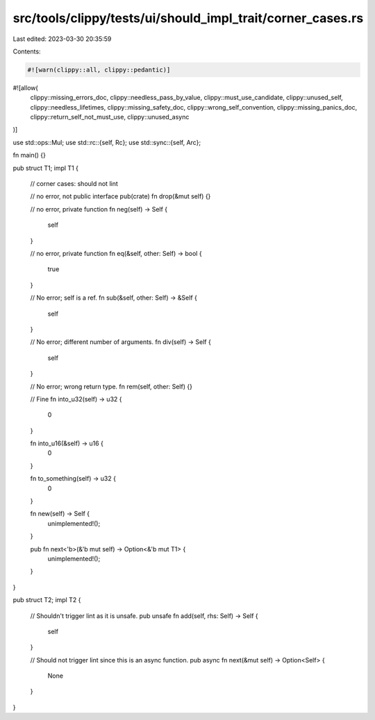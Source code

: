 src/tools/clippy/tests/ui/should_impl_trait/corner_cases.rs
===========================================================

Last edited: 2023-03-30 20:35:59

Contents:

.. code-block:: rs

    #![warn(clippy::all, clippy::pedantic)]
#![allow(
    clippy::missing_errors_doc,
    clippy::needless_pass_by_value,
    clippy::must_use_candidate,
    clippy::unused_self,
    clippy::needless_lifetimes,
    clippy::missing_safety_doc,
    clippy::wrong_self_convention,
    clippy::missing_panics_doc,
    clippy::return_self_not_must_use,
    clippy::unused_async
)]

use std::ops::Mul;
use std::rc::{self, Rc};
use std::sync::{self, Arc};

fn main() {}

pub struct T1;
impl T1 {
    // corner cases: should not lint

    // no error, not public interface
    pub(crate) fn drop(&mut self) {}

    // no error, private function
    fn neg(self) -> Self {
        self
    }

    // no error, private function
    fn eq(&self, other: Self) -> bool {
        true
    }

    // No error; self is a ref.
    fn sub(&self, other: Self) -> &Self {
        self
    }

    // No error; different number of arguments.
    fn div(self) -> Self {
        self
    }

    // No error; wrong return type.
    fn rem(self, other: Self) {}

    // Fine
    fn into_u32(self) -> u32 {
        0
    }

    fn into_u16(&self) -> u16 {
        0
    }

    fn to_something(self) -> u32 {
        0
    }

    fn new(self) -> Self {
        unimplemented!();
    }

    pub fn next<'b>(&'b mut self) -> Option<&'b mut T1> {
        unimplemented!();
    }
}

pub struct T2;
impl T2 {
    // Shouldn't trigger lint as it is unsafe.
    pub unsafe fn add(self, rhs: Self) -> Self {
        self
    }

    // Should not trigger lint since this is an async function.
    pub async fn next(&mut self) -> Option<Self> {
        None
    }
}


